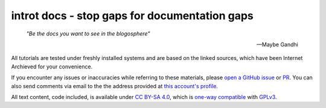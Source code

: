 introt docs - stop gaps for documentation gaps
==============================================

    *"Be the docs you want to see in the blogosphere"*  

    -- Maybe Gandhi

All tutorials are tested under freshly installed systems and are based on the linked sources, which have been Internet Archieved for your convenience.

If you encounter any issues or inaccuracies while referring to these materials, please `open a GitHub issue <https://github.com/introt/docs/issues/>`_ or `PR <https://github.com/introt/docs/pulls>`_. You can also send comments via email to the the address provided at `this account's profile <https://github.com/introt>`_.

All text content, code included, is available under `CC BY-SA 4.0 <https://creativecommons.org/licenses/by-sa/4.0/>`_, which is `one-way compatible <https://creativecommons.org/2015/10/08/cc-by-sa-4-0-now-one-way-compatible-with-gplv3/>`_ with `GPLv3 <https://www.gnu.org/licenses/gpl-3.0.en.html>`_.
